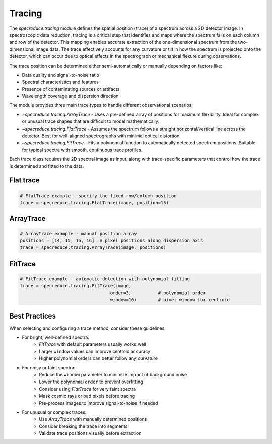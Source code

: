 Tracing
=======

The `specreduce.tracing` module defines the spatial position (trace) of a spectrum across a 2D
detector image. In spectroscopic data reduction, tracing is a critical step that identifies and maps 
where the spectrum falls on each column and row of the detector. This mapping enables accurate 
extraction of the one-dimensional spectrum from the two-dimensional image data. The trace effectively 
accounts for any curvature or tilt in how the spectrum is projected onto the detector, which can 
occur due to optical effects in the spectrograph or mechanical flexure during observations.

The trace position can be determined either semi-automatically or manually depending on factors like:

* Data quality and signal-to-noise ratio
* Spectral characteristics and features
* Presence of contaminating sources or artifacts
* Wavelength coverage and dispersion direction

The module provides three main trace types to handle different observational scenarios:

* `~specreduce.tracing.ArrayTrace` - Uses a pre-defined array of positions for maximum flexibility. 
  Ideal for complex or unusual trace shapes that are difficult to model mathematically.

* `~specreduce.tracing.FlatTrace` - Assumes the spectrum follows a straight horizontal/vertical line
  across the detector. Best for well-aligned spectrographs with minimal optical distortion.

* `~specreduce.tracing.FitTrace` - Fits a polynomial function to automatically detected spectrum 
  positions. Suitable for typical spectra with smooth, continuous trace profiles.

Each trace class requires the 2D spectral image as input, along with trace-specific parameters
that control how the trace is determined and fitted to the data.

Flat trace
----------

.. code-block:: python

    # FlatTrace example - specify the fixed row/column position
    trace = specreduce.tracing.FlatTrace(image, position=15)

ArrayTrace
----------

.. code-block:: python

    # ArrayTrace example - manual position array
    positions = [14, 15, 15, 16]  # pixel positions along dispersion axis
    trace = specreduce.tracing.ArrayTrace(image, positions)

FitTrace
--------

.. code-block:: python

    # FitTrace example - automatic detection with polynomial fitting
    trace = specreduce.tracing.FitTrace(image, 
                                      order=3,          # polynomial order
                                      window=10)        # pixel window for centroid


Best Practices
-------------

When selecting and configuring a trace method, consider these guidelines:

* For bright, well-defined spectra:
    - `FitTrace` with default parameters usually works well
    - Larger ``window`` values can improve centroid accuracy
    - Higher polynomial orders can better follow any curvature

* For noisy or faint spectra:
    - Reduce the ``window`` parameter to minimize impact of background noise
    - Lower the polynomial ``order`` to prevent overfitting
    - Consider using `FlatTrace` for very faint spectra
    - Mask cosmic rays or bad pixels before tracing
    - Pre-process images to improve signal-to-noise if needed

* For unusual or complex traces:
    - Use `ArrayTrace` with manually determined positions
    - Consider breaking the trace into segments
    - Validate trace positions visually before extraction